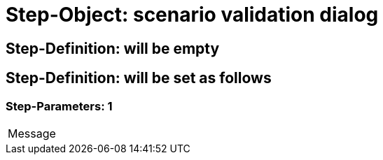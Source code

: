 = Step-Object: scenario validation dialog

== Step-Definition: will be empty

== Step-Definition: will be set as follows

=== Step-Parameters: 1

|===
| Message
|===

